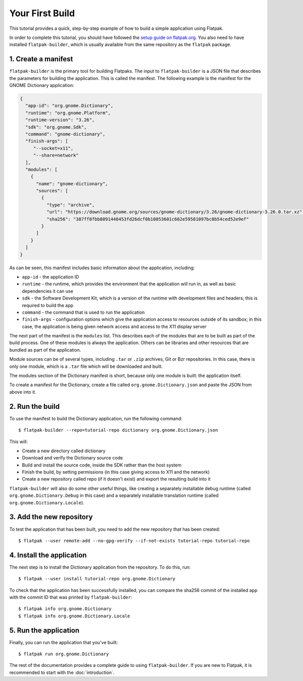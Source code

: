 Your First Build
================

This tutorial provides a quick, step-by-step example of how to build a simple application using Flatpak.

In order to complete this tutorial, you should have followed the `setup guide on flatpak.org <http://flatpak.org/setup/>`_. You also need to have installed ``flatpak-builder``, which is usually available from the same repository as the ``flatpak`` package.

1. Create a manifest
--------------------

``flatpak-builder`` is the primary tool for building Flatpaks. The input to ``flatpak-builder`` is a JSON file that describes the parameters for building the application. This is called the manifest. The following example is the manifest for the GNOME Dictionary application:

.. code-block:: json

  {
    "app-id": "org.gnome.Dictionary",
    "runtime": "org.gnome.Platform",
    "runtime-version": "3.26",
    "sdk": "org.gnome.Sdk",
    "command": "gnome-dictionary",
    "finish-args": [
       "--socket=x11",
       "--share=network"
    ],
    "modules": [
      {
        "name": "gnome-dictionary",
        "sources": [
          {
            "type": "archive",
            "url": "https://download.gnome.org/sources/gnome-dictionary/3.26/gnome-dictionary-3.26.0.tar.xz",
            "sha256": "387ff8fbb8091448453fd26dcf0b10053601c662e59581097bc0b54ced52e9ef"
          }
        ]
      }
    ]
  }

As can be seen, this manifest includes basic information about the application, including:

- ``app-id`` - the application ID
- ``runtime`` - the runtime, which provides the environment that the application will run in, as well as basic dependencies it can use
- ``sdk`` - the Software Development Kit, which is a version of the runtime with development files and headers; this is required to build the app
- ``command`` - the command that is used to run the application
- ``finish-args`` - configuration options which give the application access to resources outside of its sandbox; in this case, the application is being given network access and access to the X11 display server

The next part of the manifest is the ``modules`` list. This describes each of the modules that are to be built as part of the build process. One of these modules is always the application. Others can be libraries and other resources that are bundled as part of the application.

Module sources can be of several types, including ``.tar`` or ``.zip`` archives, Git or Bzr repositories. In this case, there is only one module, which is a ``.tar`` file which will be downloaded and built.

The modules section of the Dictionary manifest is short, because only one module is built: the application itself.

To create a manifest for the Dictionary, create a file called ``org.gnome.Dictionary.json`` and paste the JSON from above into it.

2. Run the build
----------------

To use the manifest to build the Dictionary application, run the following command::

  $ flatpak-builder --repo=tutorial-repo dictionary org.gnome.Dictionary.json

This will:

* Create a new directory called dictionary
* Download and verify the Dictionary source code
* Build and install the source code, inside the SDK rather than the host system
* Finish the build, by setting permissions (in this case giving access to X11 and the network)
* Create a new repository called repo (if it doesn't exist) and export the resulting build into it

``flatpak-builder`` will also do some other useful things, like creating a separately installable debug runtime (called ``org.gnome.Dictionary.Debug`` in this case) and a separately installable translation runtime (called ``org.gnome.Dictionary.Locale``).

3. Add the new repository
-------------------------

To test the application that has been built, you need to add the new repository that has been created::

  $ flatpak --user remote-add --no-gpg-verify --if-not-exists tutorial-repo tutorial-repo

4. Install the application
--------------------------

The next step is to install the Dictionary application from the repository. To do this, run::

  $ flatpak --user install tutorial-repo org.gnome.Dictionary

To check that the application has been successfully installed, you can compare the sha256 commit of the installed app with the commit ID that was printed by ``flatpak-builder``::

  $ flatpak info org.gnome.Dictionary
  $ flatpak info org.gnome.Dictionary.Locale

5. Run the application
----------------------

Finally, you can run the application that you've built::

  $ flatpak run org.gnome.Dictionary

The rest of the documentation provides a complete guide to using ``flatpak-builder``. If you are new to Flatpak, it is recommended to start with the :doc:`introduction`.
